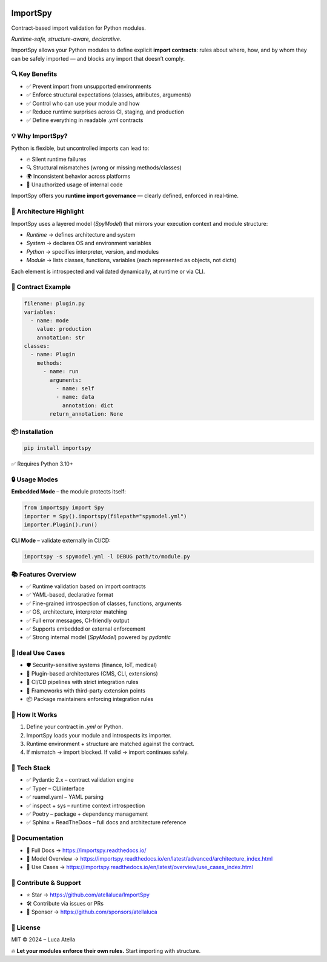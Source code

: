 .. image:: https://img.shields.io/github/license/atellaluca/importspy
   :alt: License

.. image:: https://img.shields.io/pypi/v/importspy
   :target: https://pypi.org/project/importspy/
   :alt: PyPI Version

.. image:: https://img.shields.io/pypi/pyversions/importspy
   :alt: Supported Python Versions

.. image:: https://img.shields.io/github/actions/workflow/status/atellaluca/ImportSpy/python-package.yml
   :target: https://github.com/atellaluca/ImportSpy/actions/workflows/python-package.yml
   :alt: Build Status

.. image:: https://img.shields.io/readthedocs/importspy
   :target: https://importspy.readthedocs.io/
   :alt: Documentation Status

ImportSpy
=========

Contract-based import validation for Python modules.

*Runtime-safe, structure-aware, declarative.*

ImportSpy allows your Python modules to define explicit **import contracts**:  
rules about where, how, and by whom they can be safely imported — and blocks any import that doesn’t comply.

🔍 Key Benefits
---------------

- ✅ Prevent import from unsupported environments
- ✅ Enforce structural expectations (classes, attributes, arguments)  
- ✅ Control who can use your module and how  
- ✅ Reduce runtime surprises across CI, staging, and production  
- ✅ Define everything in readable `.yml` contracts

💡 Why ImportSpy?
-----------------

Python is flexible, but uncontrolled imports can lead to:

- 🔥 Silent runtime failures
- 🔍 Structural mismatches (wrong or missing methods/classes)
- 🌍 Inconsistent behavior across platforms
- 🚫 Unauthorized usage of internal code

ImportSpy offers you **runtime import governance** — clearly defined, enforced in real-time.

📐 Architecture Highlight
-------------------------

.. image:: https://raw.githubusercontent.com/atellaluca/ImportSpy/refs/heads/main/assets/importspy-spy-model-architecture.png
   :alt: ImportSpy, SpyModel Architecture
   :width: 830

ImportSpy uses a layered model (`SpyModel`) that mirrors your execution context and module structure:

- `Runtime` → defines architecture and system
- `System` → declares OS and environment variables
- `Python` → specifies interpreter, version, and modules
- `Module` → lists classes, functions, variables (each represented as objects, not dicts)

Each element is introspected and validated dynamically, at runtime or via CLI.

📜 Contract Example
-------------------

.. code-block:: yaml

   filename: plugin.py
   variables:
     - name: mode
       value: production
       annotation: str
   classes:
     - name: Plugin
       methods:
         - name: run
           arguments:
             - name: self
             - name: data
               annotation: dict
           return_annotation: None

📦 Installation
---------------

.. code-block:: bash

   pip install importspy

✅ Requires Python 3.10+

🔒 Usage Modes
--------------

**Embedded Mode** – the module protects itself:

.. image:: https://raw.githubusercontent.com/atellaluca/ImportSpy/refs/heads/main/assets/importspy-embedded-mode.png
   :alt: How ImportSpy Embedded Mode Works
   :width: 830

.. code-block:: python

   from importspy import Spy
   importer = Spy().importspy(filepath="spymodel.yml")
   importer.Plugin().run()

**CLI Mode** – validate externally in CI/CD:

.. image:: https://raw.githubusercontent.com/atellaluca/ImportSpy/refs/heads/main/assets/importspy-works.png
   :alt: How ImportSpy CLI Mode Works
   :width: 830

.. code-block:: bash

   importspy -s spymodel.yml -l DEBUG path/to/module.py

📚 Features Overview
--------------------

- ✅ Runtime validation based on import contracts  
- ✅ YAML-based, declarative format  
- ✅ Fine-grained introspection of classes, functions, arguments  
- ✅ OS, architecture, interpreter matching  
- ✅ Full error messages, CI-friendly output  
- ✅ Supports embedded or external enforcement  
- ✅ Strong internal model (`SpyModel`) powered by `pydantic`

🚀 Ideal Use Cases
------------------

- 🛡️ Security-sensitive systems (finance, IoT, medical)  
- 🧩 Plugin-based architectures (CMS, CLI, extensions)  
- 🧪 CI/CD pipelines with strict integration rules  
- 🧱 Frameworks with third-party extension points  
- 📦 Package maintainers enforcing integration rules

🧠 How It Works
---------------

1. Define your contract in `.yml` or Python.  
2. ImportSpy loads your module and introspects its importer.  
3. Runtime environment + structure are matched against the contract.  
4. If mismatch → import blocked.  
   If valid → import continues safely.

🎯 Tech Stack
-------------

- ✅ Pydantic 2.x – contract validation engine  
- ✅ Typer – CLI interface  
- ✅ ruamel.yaml – YAML parsing  
- ✅ inspect + sys – runtime context introspection  
- ✅ Poetry – package + dependency management  
- ✅ Sphinx + ReadTheDocs – full docs and architecture reference

📘 Documentation
----------------

- 🔗 Full Docs → https://importspy.readthedocs.io/  
- 🧱 Model Overview → https://importspy.readthedocs.io/en/latest/advanced/architecture_index.html  
- 🧪 Use Cases → https://importspy.readthedocs.io/en/latest/overview/use_cases_index.html

🌟 Contribute & Support
-----------------------

- ⭐ Star → https://github.com/atellaluca/ImportSpy  
- 🛠 Contribute via issues or PRs  
- 💖 Sponsor → https://github.com/sponsors/atellaluca  

📜 License
----------

MIT © 2024 – Luca Atella

🔥 **Let your modules enforce their own rules.**  
Start importing with structure.
